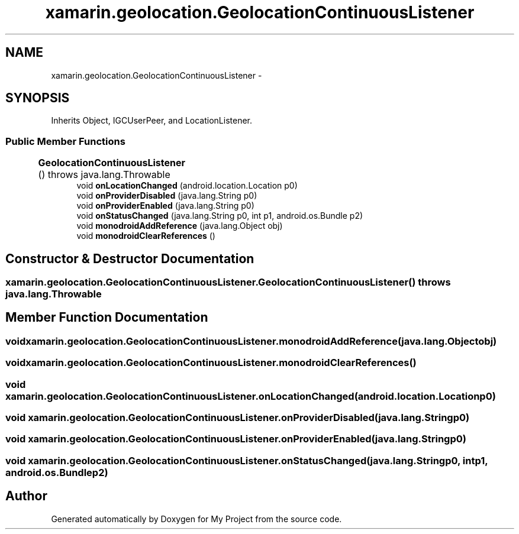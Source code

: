 .TH "xamarin.geolocation.GeolocationContinuousListener" 3 "Tue Jul 1 2014" "My Project" \" -*- nroff -*-
.ad l
.nh
.SH NAME
xamarin.geolocation.GeolocationContinuousListener \- 
.SH SYNOPSIS
.br
.PP
.PP
Inherits Object, IGCUserPeer, and LocationListener\&.
.SS "Public Member Functions"

.in +1c
.ti -1c
.RI "\fBGeolocationContinuousListener\fP ()  throws java\&.lang\&.Throwable 	"
.br
.ti -1c
.RI "void \fBonLocationChanged\fP (android\&.location\&.Location p0)"
.br
.ti -1c
.RI "void \fBonProviderDisabled\fP (java\&.lang\&.String p0)"
.br
.ti -1c
.RI "void \fBonProviderEnabled\fP (java\&.lang\&.String p0)"
.br
.ti -1c
.RI "void \fBonStatusChanged\fP (java\&.lang\&.String p0, int p1, android\&.os\&.Bundle p2)"
.br
.ti -1c
.RI "void \fBmonodroidAddReference\fP (java\&.lang\&.Object obj)"
.br
.ti -1c
.RI "void \fBmonodroidClearReferences\fP ()"
.br
.in -1c
.SH "Constructor & Destructor Documentation"
.PP 
.SS "xamarin\&.geolocation\&.GeolocationContinuousListener\&.GeolocationContinuousListener () throws java\&.lang\&.Throwable"

.SH "Member Function Documentation"
.PP 
.SS "void xamarin\&.geolocation\&.GeolocationContinuousListener\&.monodroidAddReference (java\&.lang\&.Objectobj)"

.SS "void xamarin\&.geolocation\&.GeolocationContinuousListener\&.monodroidClearReferences ()"

.SS "void xamarin\&.geolocation\&.GeolocationContinuousListener\&.onLocationChanged (android\&.location\&.Locationp0)"

.SS "void xamarin\&.geolocation\&.GeolocationContinuousListener\&.onProviderDisabled (java\&.lang\&.Stringp0)"

.SS "void xamarin\&.geolocation\&.GeolocationContinuousListener\&.onProviderEnabled (java\&.lang\&.Stringp0)"

.SS "void xamarin\&.geolocation\&.GeolocationContinuousListener\&.onStatusChanged (java\&.lang\&.Stringp0, intp1, android\&.os\&.Bundlep2)"


.SH "Author"
.PP 
Generated automatically by Doxygen for My Project from the source code\&.
